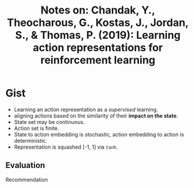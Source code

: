 #+TITLE: Notes on: Chandak, Y., Theocharous, G., Kostas, J., Jordan, S., & Thomas, P. (2019): Learning action representations for reinforcement learning

* Gist

- Learning an action representation as a /supervised/ learning.
- aligning actions based on the similarity of their *impact on the state*.
- State set may be continuous.
- Action set is finite.
- State to action embedding is stochastic, action embedding to action is
  deterministic.
- Representation is squashed [-1, 1] via =tanh=.

** Evaluation

Recommendation
